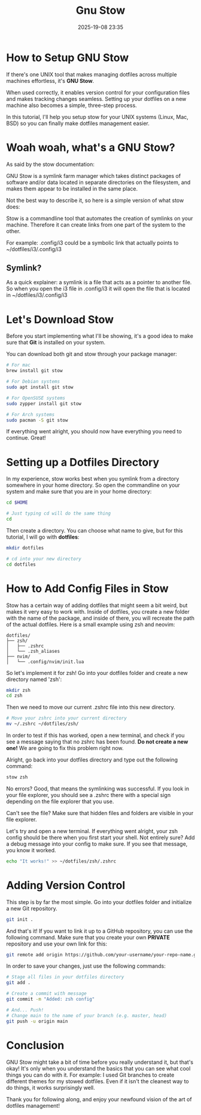 #+title: Gnu Stow
#+DATE: 2025-19-08 23:35
#+HTML_HEAD: <link rel="icon" type="image/x-icon" href="img/favicon.png" />
#+HTML_HEAD: <link rel="stylesheet" type="text/css" href="css/main.css" />
#+HTML_LINK_UP: index.html
#+HTML_LINK_HOME: ../index.html

* How to Setup GNU Stow

   If there's one UNIX tool that makes managing dotfiles across multiple machines effortless, it's **GNU Stow**.

   When used correctly, it enables version control for your configuration files and makes tracking changes seamless.
   Setting up your dotfiles on a new machine also becomes a simple, three-step process.

   In this tutorial, I'll help you setup stow for your UNIX systems (Linux, Mac, BSD) so you can finally make dotfiles management easier.

* Woah woah, what's a GNU Stow?

   As said by the stow documentation:

   GNU Stow is a symlink farm manager which takes distinct packages of software and/or data located in separate directories on the filesystem,
   and makes them appear to be installed in the same place.

   Not the best way to describe it, so here is a simple version of what stow does:

   Stow is a commandline tool that automates the creation of symlinks on your machine. Therefore it can create links from one part of the system to the other.

   For example:
   .config/i3 could be a symbolic link that actually points to ~/dotfiles/i3/.config/i3

** Symlink?
   As a quick explainer: a symlink is a file that acts as a pointer to another file.
   So when you open the i3 file in .config/i3 it will open the file that is located in ~/dotfiles/i3/.config/i3

* Let's Download Stow

   Before you start implementing what I'll be showing, it's a good idea to make sure that **Git** is installed on your system.

   You can download both git and stow through your package manager:

   #+BEGIN_SRC bash
   # For mac
   brew install git stow

   # For Debian systems
   sudo apt install git stow

   # For OpenSUSE systems
   sudo zypper install git stow

   # For Arch systems
   sudo pacman -S git stow
   #+END_SRC

   If everything went alright, you should now have everything you need to continue. Great!

* Setting up a Dotfiles Directory

   In my experience, stow works best when you symlink from a directory somewhere in your home directory.
   So open the commandline on your system and make sure that you are in your home directory:

   #+BEGIN_SRC bash
   cd $HOME

   # Just typing cd will do the same thing
   cd
   #+END_SRC

   Then create a directory. You can choose what name to give, but for this tutorial, I will go with **dotfiles**:

   #+BEGIN_SRC bash
   mkdir dotfiles

   # cd into your new directory
   cd dotfiles
   #+END_SRC

* How to Add Config Files in Stow

   Stow has a certain way of adding dotfiles that might seem a bit weird, but makes it very easy to work with.
   Inside of dotfiles, you create a new folder with the name of the package, and inside of there, you will recreate the path of the actual dotfiles.
   Here is a small example using zsh and neovim:

   #+BEGIN_SRC
   dotfiles/
   ├── zsh/
   │   ├── .zshrc
   │   └── .zsh_aliases
   ├── nvim/
   │   └── .config/nvim/init.lua
   #+END_SRC

   So let's implement it for zsh! Go into your dotfiles folder and create a new directory named 'zsh':

   #+BEGIN_SRC bash
   mkdir zsh
   cd zsh
   #+END_SRC

   Then we need to move our current .zshrc file into this new directory.

   #+BEGIN_SRC bash
   # Move your zshrc into your current directory
   mv ~/.zshrc ~/dotfiles/zsh/
   #+END_SRC

   In order to test if this has worked, open a new terminal, and check if you see a message saying that no zshrc has been found.
   **Do not create a new one!** We are going to fix this problem right now.

   Alright, go back into your dotfiles directory and type out the following command:

   #+BEGIN_SRC bash
   stow zsh
   #+END_SRC

   No errors? Good, that means the symlinking was successful.
   If you look in your file explorer, you should see a .zshrc there with a special sign depending on the file explorer that you use.

   Can't see the file? Make sure that hidden files and folders are visible in your file explorer.

   Let's try and open a new terminal. If everything went alright, your zsh config should be there when you first start your shell.
   Not entirely sure? Add a debug message into your config to make sure. If you see that message, you know it worked.

   #+BEGIN_SRC bash
   echo "It works!" >> ~/dotfiles/zsh/.zshrc
   #+END_SRC

* Adding Version Control

   This step is by far the most simple.
   Go into your dotfiles folder and initialize a new Git repository.

   #+BEGIN_SRC bash
   git init .
   #+END_SRC

   And that's it! If you want to link it up to a GitHub repository, you can use the following command.
   Make sure that you create your own **PRIVATE** repository and use your own link for this:

   #+BEGIN_SRC bash
   git remote add origin https://github.com/your-username/your-repo-name.git
   #+END_SRC

   In order to save your changes, just use the following commands:

   #+BEGIN_SRC bash
   # Stage all files in your dotfiles directory
   git add .

   # Create a commit with message
   git commit -m "Added: zsh config"

   # And... Push!
   # Change main to the name of your branch (e.g. master, head)
   git push -u origin main
   #+END_SRC

* Conclusion

   GNU Stow might take a bit of time before you really understand it, but that's okay!
   It's only when you understand the basics that you can see what cool things you can do with it.
   For example: I used Git branches to create different themes for my stowed dotfiles. Even if it isn't the cleanest way to do things, it works surprisingly well.

   Thank you for following along, and enjoy your newfound vision of the art of dotfiles management!

